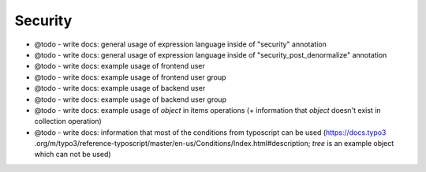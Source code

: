 .. _security:

=========
Security
=========

- @todo - write docs: general usage of expression language inside of "security" annotation
- @todo - write docs: general usage of expression language inside of "security_post_denormalize" annotation
- @todo - write docs: example usage of frontend user
- @todo - write docs: example usage of frontend user group
- @todo - write docs: example usage of backend user
- @todo - write docs: example usage of backend user group
- @todo - write docs: example usage of `object` in items operations (+ information that `object` doesn't exist in collection operation)
- @todo - write docs: information that most of the conditions from typoscript can be used (https://docs.typo3 .org/m/typo3/reference-typoscript/master/en-us/Conditions/Index.html#description; `tree` is an example object which can not be used)

